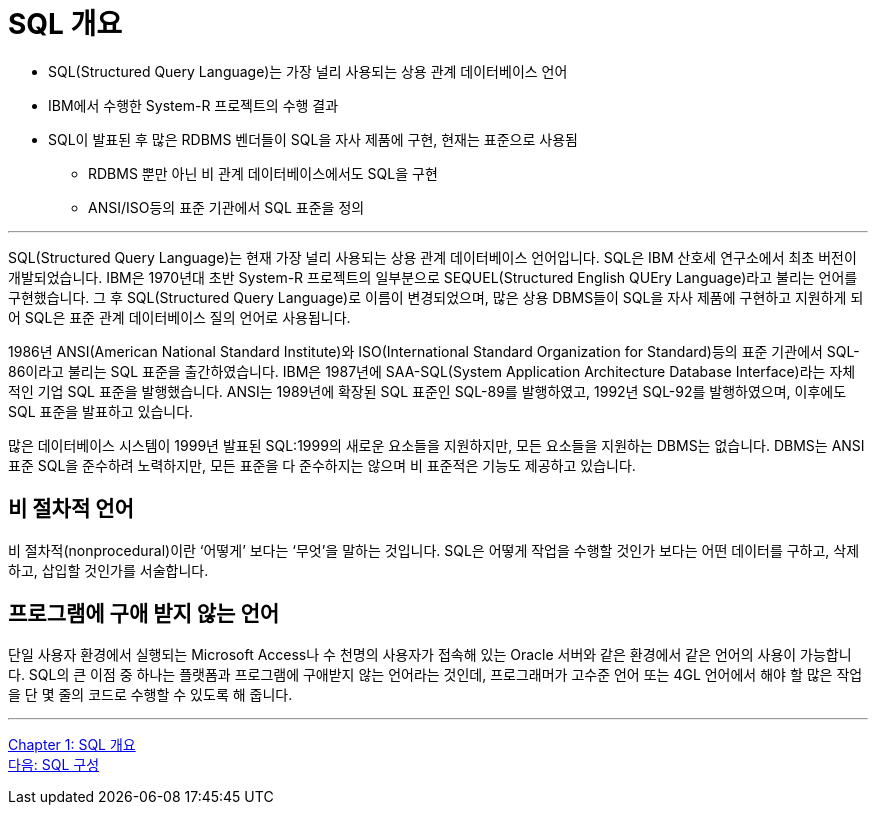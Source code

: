 = SQL 개요

•	SQL(Structured Query Language)는 가장 널리 사용되는 상용 관계 데이터베이스 언어
•	IBM에서 수행한 System-R 프로젝트의 수행 결과
•	SQL이 발표된 후 많은 RDBMS 벤더들이 SQL을 자사 제품에 구현, 현재는 표준으로 사용됨
**	RDBMS 뿐만 아닌 비 관계 데이터베이스에서도 SQL을 구현
**	ANSI/ISO등의 표준 기관에서 SQL 표준을 정의

---

SQL(Structured Query Language)는 현재 가장 널리 사용되는 상용 관계 데이터베이스 언어입니다. SQL은 IBM 산호세 연구소에서 최초 버전이 개발되었습니다. IBM은 1970년대 초반 System-R 프로젝트의 일부분으로 SEQUEL(Structured English QUEry Language)라고 불리는 언어를 구현했습니다. 그 후 SQL(Structured Query Language)로 이름이 변경되었으며, 많은 상용 DBMS들이 SQL을 자사 제품에 구현하고 지원하게 되어 SQL은 표준 관계 데이터베이스 질의 언어로 사용됩니다.

1986년 ANSI(American National Standard Institute)와 ISO(International Standard Organization for Standard)등의 표준 기관에서 SQL-86이라고 불리는 SQL 표준을 출간하였습니다. IBM은 1987년에 SAA-SQL(System Application Architecture Database Interface)라는 자체적인 기업 SQL 표준을 발행했습니다. ANSI는 1989년에 확장된 SQL 표준인 SQL-89를 발행하였고, 1992년 SQL-92를 발행하였으며, 이후에도 SQL 표준을 발표하고 있습니다. 

많은 데이터베이스 시스템이 1999년 발표된 SQL:1999의 새로운 요소들을 지원하지만, 모든 요소들을 지원하는 DBMS는 없습니다. DBMS는 ANSI 표준 SQL을 준수하려 노력하지만, 모든 표준을 다 준수하지는 않으며 비 표준적은 기능도 제공하고 있습니다.

== 비 절차적 언어

비 절차적(nonprocedural)이란 ‘어떻게’ 보다는 ‘무엇’을 말하는 것입니다. SQL은 어떻게 작업을 수행할 것인가 보다는 어떤 데이터를 구하고, 삭제하고, 삽입할 것인가를 서술합니다.

== 프로그램에 구애 받지 않는 언어

단일 사용자 환경에서 실행되는 Microsoft Access나 수 천명의 사용자가 접속해 있는 Oracle 서버와 같은 환경에서 같은 언어의 사용이 가능합니다. SQL의 큰 이점 중 하나는 플랫폼과 프로그램에 구애받지 않는 언어라는 것인데, 프로그래머가 고수준 언어 또는 4GL 언어에서 해야 할 많은 작업을 단 몇 줄의 코드로 수행할 수 있도록 해 줍니다.

---

link:./01-1_chapter1_introduction_to_sql.adoc[Chapter 1: SQL 개요] +
link:./01-3_sql_org.adoc[다음: SQL 구성]